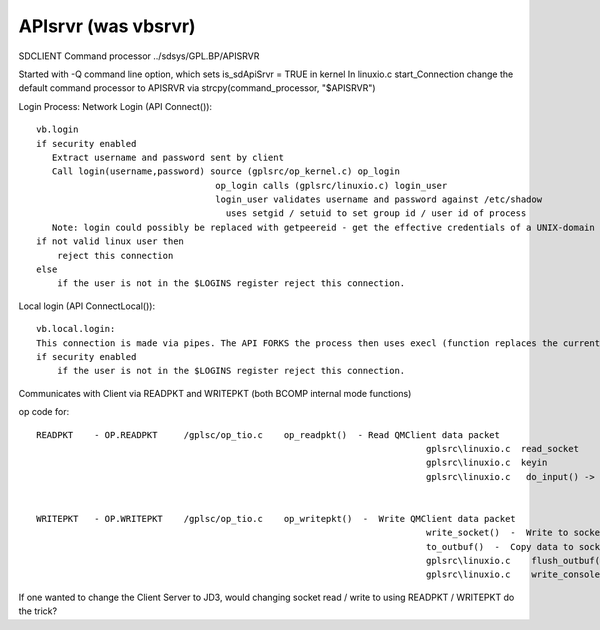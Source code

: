 ********************
APIsrvr (was vbsrvr)
********************

SDCLIENT Command processor ../sdsys/GPL.BP/APISRVR

Started with -Q command line option, which sets is_sdApiSrvr = TRUE in kernel
In linuxio.c start_Connection change the default command processor to APISRVR via strcpy(command_processor, "$APISRVR") 

Login Process:
Network Login (API Connect())::

    vb.login
    if security enabled
       Extract username and password sent by client
       Call login(username,password) source (gplsrc/op_kernel.c) op_login 
                                      op_login calls (gplsrc/linuxio.c) login_user
                                      login_user validates username and password against /etc/shadow
                                        uses setgid / setuid to set group id / user id of process
       Note: login could possibly be replaced with getpeereid - get the effective credentials of a UNIX-domain peer, then use setgid / setuid to set group id / user id of process.
    if not valid linux user then
        reject this connection
    else
        if the user is not in the $LOGINS register reject this connection.   
      


Local login (API ConnectLocal())::

    vb.local.login:
    This connection is made via pipes. The API FORKS the process then uses execl (function replaces the currently running process with another process) to replace the child process with qm/sd process passing the pipes for Tx and Rx. Process will have group and user id of process using API.
    if security enabled
        if the user is not in the $LOGINS register reject this connection. 


Communicates with Client via READPKT and WRITEPKT  (both BCOMP internal mode functions)

op code for::

 READPKT    - OP.READPKT     /gplsc/op_tio.c    op_readpkt()  - Read QMClient data packet
                                                                           gplsrc\linuxio.c  read_socket
                                                                           gplsrc\linuxio.c  keyin 
                                                                           gplsrc\linuxio.c   do_input() ->  c std function read() from fd 0


 WRITEPKT   - OP.WRITEPKT    /gplsc/op_tio.c    op_writepkt()  -  Write QMClient data packet
                                                                           write_socket()  -  Write to socket / pipe
                                                                           to_outbuf()  -  Copy data to socket output buffer
                                                                           gplsrc\linuxio.c    flush_outbuf()  -  Flush socket output buffer
                                                                           gplsrc\linuxio.c    write_console  -> c std function write to fd 1



If one wanted to change the Client Server to JD3, would changing socket read / write to using READPKT / WRITEPKT do the trick?